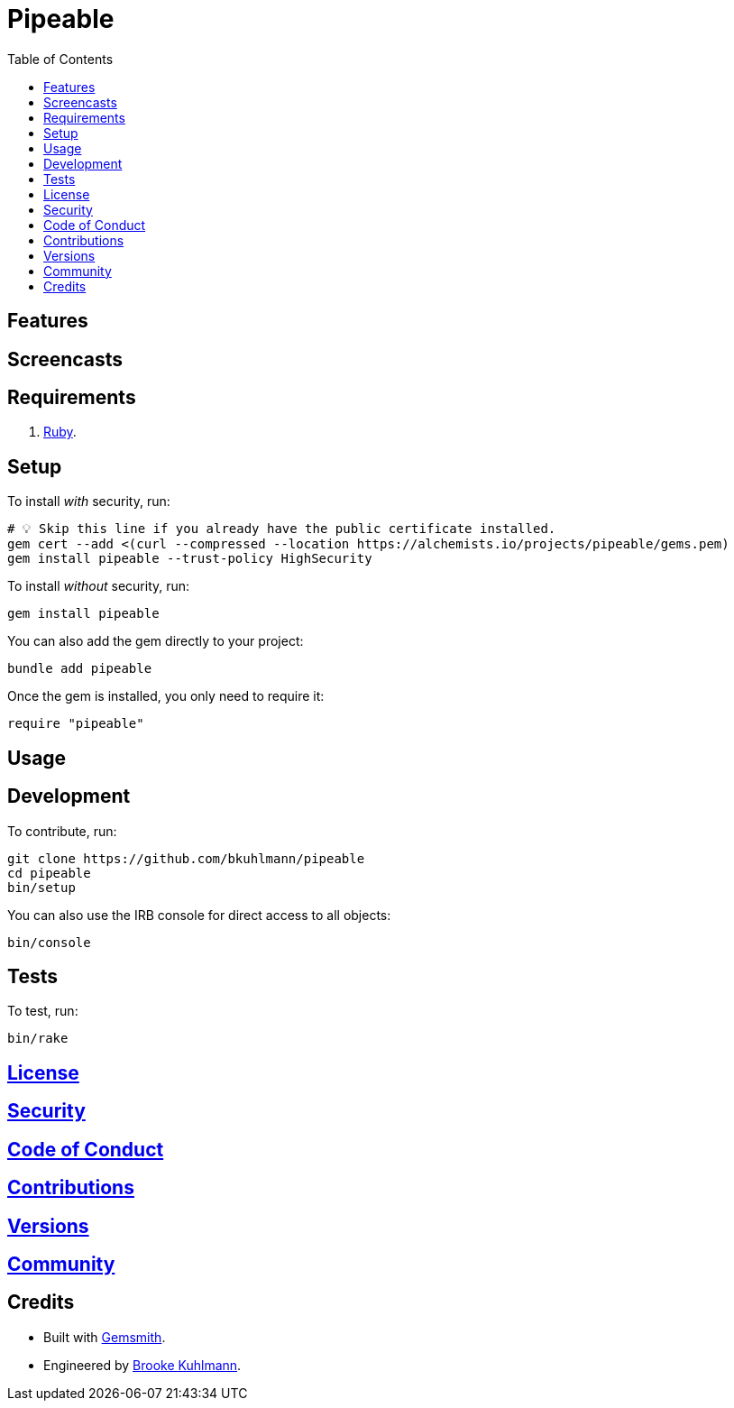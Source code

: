 :toc: macro
:toclevels: 5
:figure-caption!:

= Pipeable

toc::[]

== Features

== Screencasts

== Requirements

. link:https://www.ruby-lang.org[Ruby].

== Setup

To install _with_ security, run:

[source,bash]
----
# 💡 Skip this line if you already have the public certificate installed.
gem cert --add <(curl --compressed --location https://alchemists.io/projects/pipeable/gems.pem)
gem install pipeable --trust-policy HighSecurity
----

To install _without_ security, run:

[source,bash]
----
gem install pipeable
----

You can also add the gem directly to your project:

[source,bash]
----
bundle add pipeable
----

Once the gem is installed, you only need to require it:

[source,ruby]
----
require "pipeable"
----

== Usage

== Development

To contribute, run:

[source,bash]
----
git clone https://github.com/bkuhlmann/pipeable
cd pipeable
bin/setup
----

You can also use the IRB console for direct access to all objects:

[source,bash]
----
bin/console
----

== Tests

To test, run:

[source,bash]
----
bin/rake
----

== link:https://alchemists.io/policies/license[License]

== link:https://alchemists.io/policies/security[Security]

== link:https://alchemists.io/policies/code_of_conduct[Code of Conduct]

== link:https://alchemists.io/policies/contributions[Contributions]

== link:https://alchemists.io/projects/pipeable/versions[Versions]

== link:https://alchemists.io/community[Community]

== Credits

* Built with link:https://alchemists.io/projects/gemsmith[Gemsmith].
* Engineered by link:https://alchemists.io/team/brooke_kuhlmann[Brooke Kuhlmann].
